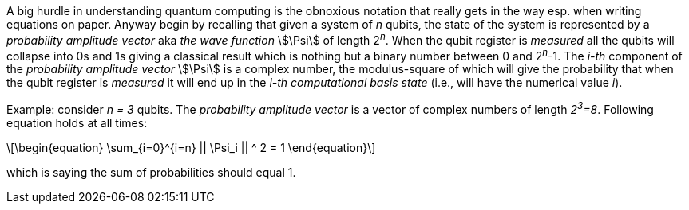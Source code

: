 :stem: 

A big hurdle in understanding quantum computing is the obnoxious notation that really gets in the way esp. when writing equations on paper.
Anyway begin by recalling that given a system of _n_ qubits, the state of the system is represented by a _probability amplitude vector_
aka _the wave function_ stem:[\Psi] of length 2^_n_^. When the qubit register is _measured_ all the qubits will collapse into 0s and 1s giving
a classical result which is nothing but a binary number between 0 and 2^_n_^-1. The _i-th_ component of the _probability amplitude vector_
stem:[\Psi] is a complex number, the modulus-square of which will give the probability that when the qubit register is _measured_ it will end up in
the _i-th_ _computational basis state_ (i.e., will have the numerical value _i_). 

Example: consider _n = 3_ qubits. The _probability amplitude vector_ is a vector of complex numbers of length _2^3^=8_.
Following equation holds at all times:

[latexmath]
++++
\begin{equation}
\sum_{i=0}^{i=n} || \Psi_i || ^ 2 = 1
\end{equation}
++++

which is saying the sum of probabilities should equal 1.
